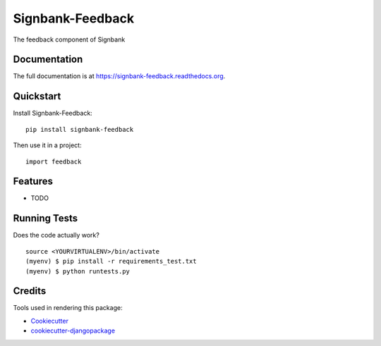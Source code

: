 =============================
Signbank-Feedback
=============================

.. image:: https://badge.fury.io/py/signbank-feedback.png
    :target: https://badge.fury.io/py/signbank-feedback

.. image:: https://travis-ci.org/hujosh/signbank-feedback.png?branch=master
    :target: https://travis-ci.org/hujosh/signbank-feedback
    
.. image:: https://coveralls.io/repos/github/hujosh/signbank-feedback/badge.svg?branch=master
    :target: https://coveralls.io/github/hujosh/signbank-feedback?branch=master


The feedback component of Signbank

Documentation
-------------

The full documentation is at https://signbank-feedback.readthedocs.org.

Quickstart
----------

Install Signbank-Feedback::

    pip install signbank-feedback

Then use it in a project::

    import feedback

Features
--------

* TODO

Running Tests
--------------

Does the code actually work?

::

    source <YOURVIRTUALENV>/bin/activate
    (myenv) $ pip install -r requirements_test.txt
    (myenv) $ python runtests.py

Credits
---------

Tools used in rendering this package:

*  Cookiecutter_
*  `cookiecutter-djangopackage`_

.. _Cookiecutter: https://github.com/audreyr/cookiecutter
.. _`cookiecutter-djangopackage`: https://github.com/pydanny/cookiecutter-djangopackage
